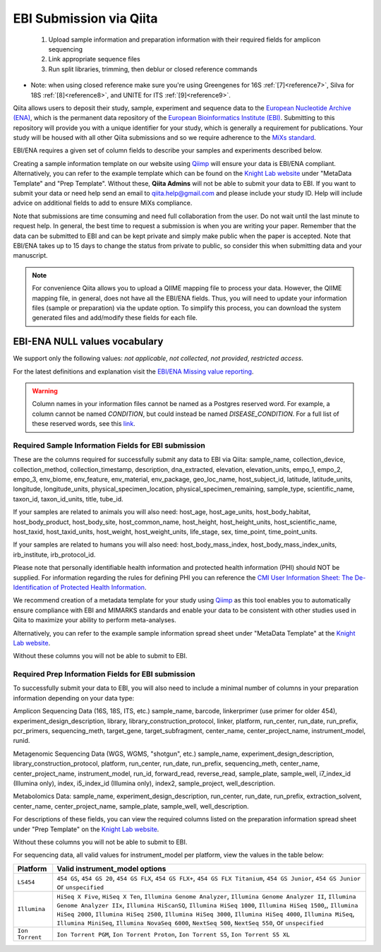 .. role:: red

EBI Submission via Qiita
========================

  1.  Upload sample information and preparation information with their required fields for amplicon sequencing
  2.  Link appropriate sequence files
  3.  Run split libraries, trimming, then deblur or closed reference commands

*  Note: when using closed reference make sure you're using Greengenes for 16S  :ref:`[7]<reference7>`, Silva for 18S  :ref:`[8]<reference8>`, and UNITE for ITS  :ref:`[9]<reference9>`.

Qiita allows users to deposit their study, sample, experiment and sequence data to the
`European Nucleotide Archive (ENA) <https://www.ebi.ac.uk/ena>`__, which is the permanent data
repository of the `European Bioinformatics Institute (EBI) <https://www.ebi.ac.uk/>`__. Submitting to
this repository will provide you with a unique identifier for your study, which is generally a
requirement for publications. Your study will be housed with all other Qiita submissions
and so we require adherence to the `MiXs standard <http://gensc.org/mixs/>`__.

EBI/ENA requires a given set of column fields to describe your samples and experiments described below.

Creating a sample information template on our website using `Qiimp <https://qiita.ucsd.edu/iframe/?iframe=qiimp>`__ will ensure your
data is EBI/ENA compliant. Alternatively, you can refer to the example template which can be found on
the `Knight Lab website <https://knightlab.ucsd.edu/wordpress/?page_id=478>`__ under "MetaData Template" and "Prep Template".
Without these, **Qiita Admins** will not be able to submit your data to EBI. If you want to submit your data or need
help send an email to `qiita.help@gmail.com <mailto:qiita.help@gmail.com>`__ and please include your study ID. Help will include
advice on additional fields to add to ensure MiXs compliance.

Note that submissions are time consuming and need full collaboration from the user.
:red:`Do not wait until the last minute to request help.` In general, the best
time to request a submission is when you are writing your paper. Remember that the
data can be submitted to EBI and can be kept private and simply make public when
the paper is accepted. Note that EBI/ENA takes up to 15 days to change the status
from private to public, so consider this when submitting data and your manuscript.

.. note::
   For convenience Qiita allows you to upload a QIIME mapping file to process your data. However,
   the QIIME mapping file, in general, does not have all the EBI/ENA fields. Thus, you will need to
   update your information files (sample or preparation) via the update option. To simplify this process,
   you can download the system generated files and add/modify these fields for each file.


EBI-ENA NULL values vocabulary
------------------------------

We support only the following values: *not applicable*, *not collected*, *not provided*, *restricted access*.

For the latest definitions and explanation visit the `EBI/ENA Missing value reporting <http://www.ebi.ac.uk/ena/about/missing-values-reporting>`__.

.. warning::
   Column names in your information files cannot be named as a Postgres reserved word. For example, a column cannot be named `CONDITION`, but could instead be named `DISEASE_CONDITION`. For a full list of these reserved words, see this `link <https://www.postgresql.org/docs/9.3/static/sql-keywords-appendix.html>`__.


Required Sample Information Fields for EBI submission
~~~~~~~~~~~~~~~~~~~~~~~~~~~~~~~~~~~~~~~~~~~~~~~~~~~~~~

These are the columns required for successfully submit any data to EBI via Qiita:
sample_name, collection_device, collection_method, collection_timestamp, description, dna_extracted, elevation, elevation_units, empo_1,
empo_2, empo_3, env_biome, env_feature, env_material, env_package, geo_loc_name, host_subject_id, latitude, latitude_units, longitude,
longitude_units, physical_specimen_location, physical_specimen_remaining, sample_type, scientific_name, taxon_id, taxon_id_units, title, tube_id.

If your samples are related to animals you will also need:
host_age, host_age_units, host_body_habitat, host_body_product, host_body_site, host_common_name, host_height, host_height_units,
host_scientific_name, host_taxid, host_taxid_units, host_weight, host_weight_units, life_stage, sex, time_point, time_point_units.

If your samples are related to humans you will also need:
host_body_mass_index, host_body_mass_index_units, irb_institute, irb_protocol_id.

Please note that personally identifiable health information and protected health information (PHI) should NOT be supplied. For
information regarding the rules for defining PHI you can reference the
`CMI User Information Sheet: The De-Identification of Protected Health Information <https://drive.google.com/a/eng.ucsd.edu/file/d/0B6NwNax2VIfab1lBWmVQSGdnM0U/>`__.

We recommend creation of a metadata template for your study using `Qiimp <https://qiita.ucsd.edu/iframe/?iframe=qiimp>`__ as this tool
enables you to automatically ensure compliance with EBI and MIMARKS standards and enable your data to be consistent with other
studies used in Qiita to maximize your ability to perform meta-analyses.

Alternatively, you can refer to the example sample information spread sheet under "MetaData Template"
at the `Knight Lab website <https://knightlab.ucsd.edu/wordpress/?page_id=478>`__.

Without these columns you will not be able to submit to EBI.

Required Prep Information Fields for EBI submission
~~~~~~~~~~~~~~~~~~~~~~~~~~~~~~~~~~~~~~~~~~~~~~~~~~~

To successfully submit your data to EBI, you will also need to include a minimal number of columns in your
preparation information depending on your data type:

Amplicon Sequencing Data (16S, 18S, ITS, etc.)
sample_name, barcode, linkerprimer (use primer for older 454), experiment_design_description, library, library_construction_protocol,
linker, platform, run_center, run_date, run_prefix, pcr_primers, sequencing_meth, target_gene, target_subfragment, center_name, center_project_name,
instrument_model, runid.

Metagenomic Sequencing Data (WGS, WGMS, "shotgun", etc.)
sample_name, experiment_design_description, library_construction_protocol, platform, run_center, run_date, run_prefix, sequencing_meth, center_name,
center_project_name, instrument_model, run_id, forward_read, reverse_read, sample_plate, sample_well, i7_index_id (Illumina only), index,
i5_index_id (Illumina only), index2, sample_project, well_description.

Metabolomics Data:
sample_name, experiment_design_description, run_center, run_date, run_prefix, extraction_solvent, center_name, center_project_name, sample_plate,
sample_well, well_description.

For descriptions of these fields, you can view the required columns listed on the preparation information spread sheet under "Prep Template"
on the `Knight Lab website <https://knightlab.ucsd.edu/wordpress/?page_id=478>`__.

Without these columns you will not be able to submit to EBI.

For sequencing data, all valid values for instrument_model per platform, view the values in the table below:

+-----------------+----------------------------------------------------------------------------------------------------------+
| Platform        | Valid instrument_model options                                                                           |
+=================+==========================================================================================================+
| ``LS454``       |  ``454 GS``, ``454 GS 20``, ``454 GS FLX``, ``454 GS FLX+``, ``454 GS FLX Titanium``, ``454 GS Junior``, |
|                 |  ``454 GS Junior`` or ``unspecified``                                                                    |
+-----------------+----------------------------------------------------------------------------------------------------------+
| ``Illumina``    |  ``HiSeq X Five``, ``HiSeq X Ten``, ``Illumina Genome Analyzer``, ``Illumina Genome Analyzer II``,       |
|                 |  ``Illumina Genome Analyzer IIx``, ``Illumina HiScanSQ``, ``Illumina HiSeq 1000``,                       |
|                 |  ``Illumina HiSeq 1500``,, ``Illumina HiSeq 2000``, ``Illumina HiSeq 2500``, ``Illumina HiSeq 3000``,    |
|                 |  ``Illumina HiSeq 4000``, ``Illumina MiSeq``, ``Illumina MiniSeq``, ``Illumina NovaSeq 6000``,           |
|                 |  ``NextSeq 500``, ``NextSeq 550``, or ``unspecified``                                                    |
+-----------------+----------------------------------------------------------------------------------------------------------+
| ``Ion Torrent`` |  ``Ion Torrent PGM``, ``Ion Torrent Proton``, ``Ion Torrent S5``, ``Ion Torrent S5 XL``                  |
+-----------------+----------------------------------------------------------------------------------------------------------+

